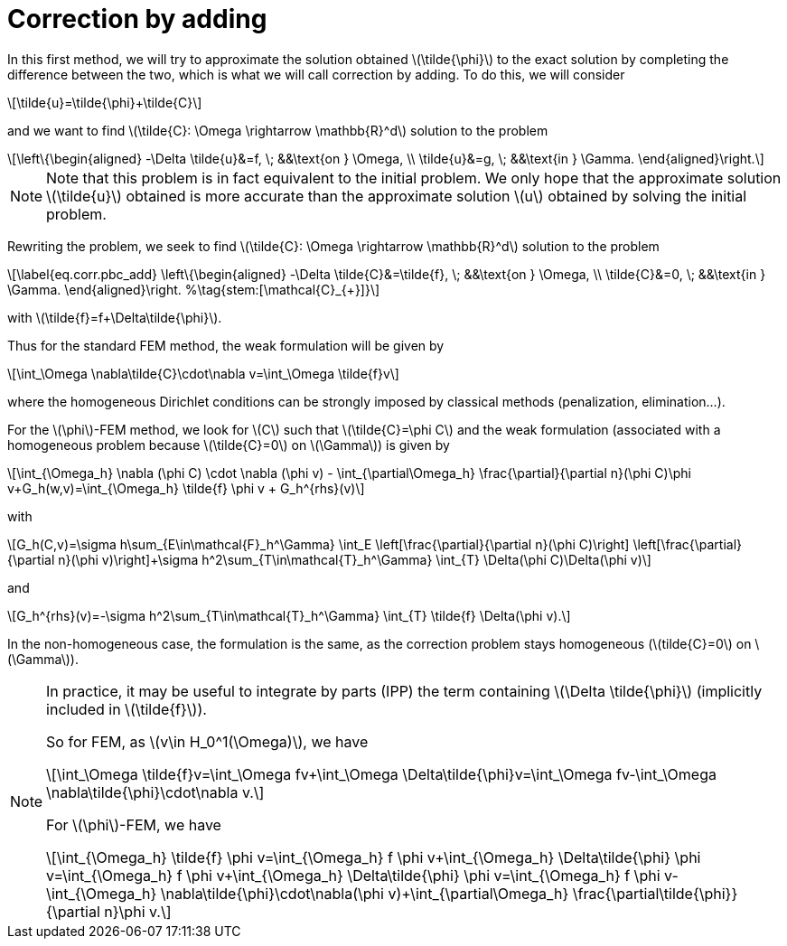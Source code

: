 :stem: latexmath
:xrefstyle: short
= Correction by adding

In this first method, we will try to approximate the solution obtained stem:[\tilde{\phi}] to the exact solution by completing the difference between the two, which is what we will call correction by adding. To do this, we will consider
[stem]
++++
\tilde{u}=\tilde{\phi}+\tilde{C}
++++
and we want to find stem:[\tilde{C}: \Omega \rightarrow \mathbb{R}^d] solution to the problem
[stem]
++++
\left\{\begin{aligned}
-\Delta \tilde{u}&=f, \; &&\text{on } \Omega, \\
\tilde{u}&=g, \; &&\text{in } \Gamma.
\end{aligned}\right.
++++

[NOTE]
====
Note that this problem is in fact equivalent to the initial problem. We only hope that the approximate solution stem:[\tilde{u}] obtained is more accurate than the approximate solution stem:[u] obtained by solving the initial problem.
====
Rewriting the problem, we seek to find stem:[\tilde{C}: \Omega \rightarrow \mathbb{R}^d] solution to the problem
[stem]
++++
\label{eq.corr.pbc_add}
\left\{\begin{aligned}
-\Delta \tilde{C}&=\tilde{f}, \; &&\text{on } \Omega, \\
\tilde{C}&=0, \; &&\text{in } \Gamma.
\end{aligned}\right. %\tag{stem:[\mathcal{C}_{+}]}
++++
with stem:[\tilde{f}=f+\Delta\tilde{\phi}].

Thus for the standard FEM method, the weak formulation will be given by
[stem]
++++
\int_\Omega \nabla\tilde{C}\cdot\nabla v=\int_\Omega \tilde{f}v
++++
where the homogeneous Dirichlet conditions can be strongly imposed by classical methods (penalization, elimination...).

For the stem:[\phi]-FEM method, we look for stem:[C] such that stem:[\tilde{C}=\phi C] and the weak formulation (associated with a homogeneous problem because stem:[\tilde{C}=0] on stem:[\Gamma]) is given by
[stem]
++++
\int_{\Omega_h} \nabla (\phi C) \cdot \nabla (\phi v) - \int_{\partial\Omega_h} \frac{\partial}{\partial n}(\phi C)\phi v+G_h(w,v)=\int_{\Omega_h} \tilde{f} \phi v + G_h^{rhs}(v)
++++
with
[stem]
++++
G_h(C,v)=\sigma h\sum_{E\in\mathcal{F}_h^\Gamma} \int_E \left[\frac{\partial}{\partial n}(\phi C)\right] \left[\frac{\partial}{\partial n}(\phi v)\right]+\sigma h^2\sum_{T\in\mathcal{T}_h^\Gamma} \int_{T} \Delta(\phi C)\Delta(\phi v)
++++
and
[stem]
++++
G_h^{rhs}(v)=-\sigma h^2\sum_{T\in\mathcal{T}_h^\Gamma} \int_{T} \tilde{f} \Delta(\phi v).
++++

In the non-homogeneous case, the formulation is the same, as the correction problem stays homogeneous (stem:[tilde{C}=0] on stem:[\Gamma]).


[NOTE]
====
In practice, it may be useful to integrate by parts (IPP) the term containing stem:[\Delta \tilde{\phi}] (implicitly included in stem:[\tilde{f}]).

So for FEM, as stem:[v\in H_0^1(\Omega)], we have
[stem]
++++
\int_\Omega \tilde{f}v=\int_\Omega fv+\int_\Omega \Delta\tilde{\phi}v=\int_\Omega fv-\int_\Omega \nabla\tilde{\phi}\cdot\nabla v.
++++
For stem:[\phi]-FEM, we have
[stem]
++++
\int_{\Omega_h} \tilde{f} \phi v=\int_{\Omega_h} f \phi v+\int_{\Omega_h} \Delta\tilde{\phi} \phi v=\int_{\Omega_h} f \phi v+\int_{\Omega_h} \Delta\tilde{\phi} \phi v=\int_{\Omega_h} f \phi v-\int_{\Omega_h} \nabla\tilde{\phi}\cdot\nabla(\phi v)+\int_{\partial\Omega_h} \frac{\partial\tilde{\phi}}{\partial n}\phi v.
++++
====

